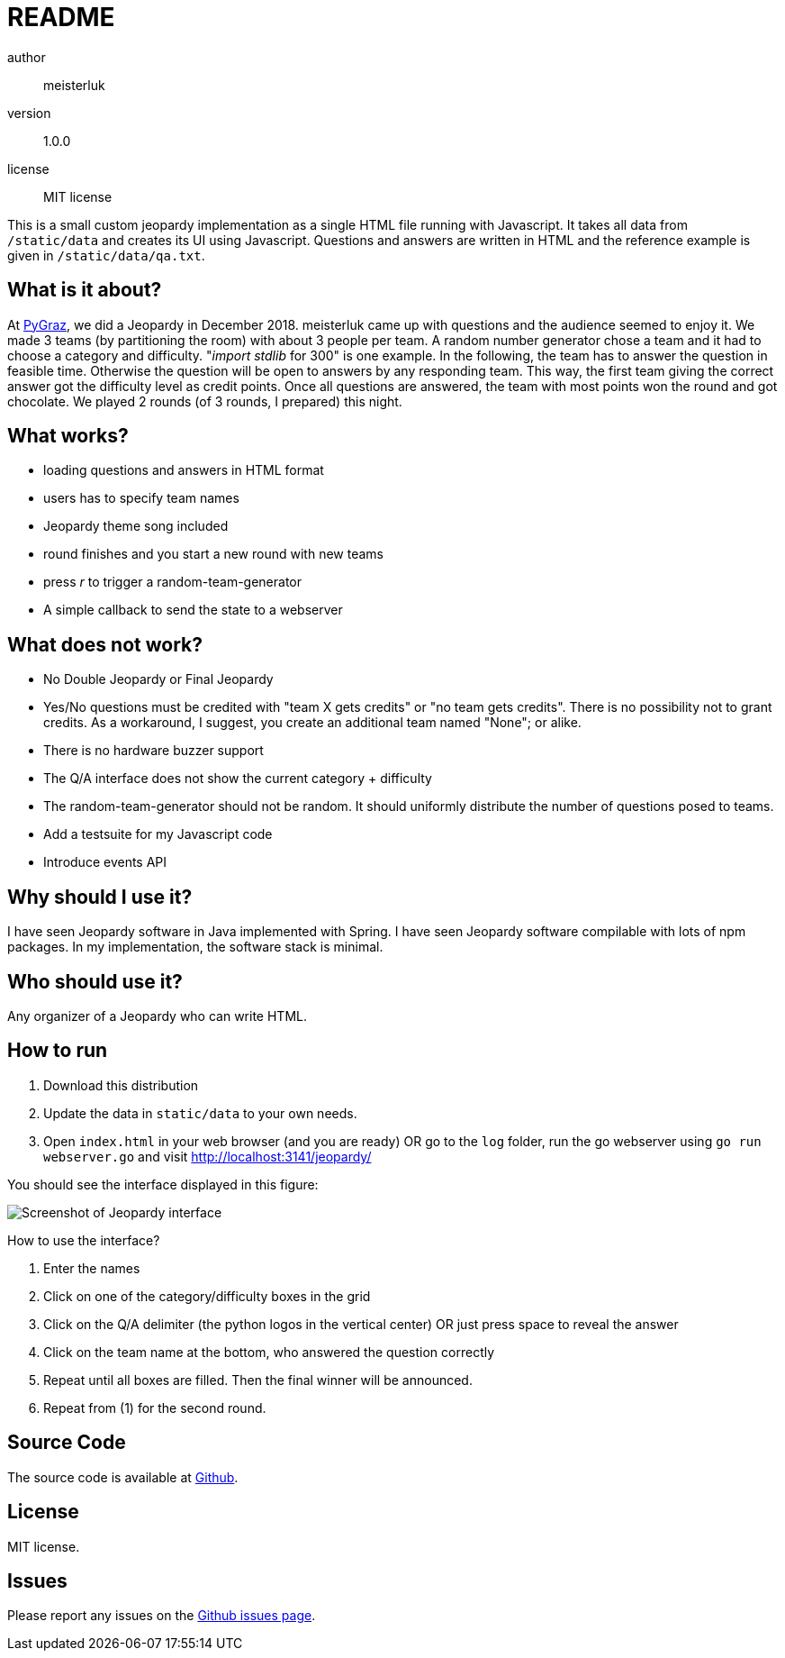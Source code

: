 README
======

author::
  meisterluk
version::
  1.0.0
license::
  MIT license

This is a small custom jeopardy implementation as a single HTML file running with Javascript.
It takes all data from `/static/data` and creates its UI using Javascript.
Questions and answers are written in HTML and the reference example is given in `/static/data/qa.txt`.

What is it about?
-----------------

At link:https://pygraz.org/[PyGraz], we did a Jeopardy in December 2018.
meisterluk came up with questions and the audience seemed to enjoy it.
We made 3 teams (by partitioning the room) with about 3 people per team.
A random number generator chose a team and it had to choose a category and difficulty.
"'import stdlib' for 300" is one example.
In the following, the team has to answer the question in feasible time.
Otherwise the question will be open to answers by any responding team.
This way, the first team giving the correct answer got the difficulty level as credit points.
Once all questions are answered, the team with most points won the round and got chocolate.
We played 2 rounds (of 3 rounds, I prepared) this night.

What works?
-----------

* loading questions and answers in HTML format
* users has to specify team names
* Jeopardy theme song included
* round finishes and you start a new round with new teams
* press 'r' to trigger a random-team-generator
* A simple callback to send the state to a webserver

What does not work?
-------------------

* No Double Jeopardy or Final Jeopardy
* Yes/No questions must be credited with "team X gets credits" or "no team gets credits". There is no possibility not to grant credits. As a workaround, I suggest, you create an additional team named "None"; or alike.
* There is no hardware buzzer support
* The Q/A interface does not show the current category + difficulty
* The random-team-generator should not be random. It should uniformly distribute the number of questions posed to teams.
* Add a testsuite for my Javascript code
* Introduce events API

Why should I use it?
--------------------

I have seen Jeopardy software in Java implemented with Spring.
I have seen Jeopardy software compilable with lots of npm packages.
In my implementation, the software stack is minimal.

Who should use it?
------------------

Any organizer of a Jeopardy who can write HTML.

How to run
----------

1. Download this distribution
2. Update the data in `static/data` to your own needs.
3. Open `index.html` in your web browser (and you are ready) OR
   go to the `log` folder, run the go webserver using `go run webserver.go` and visit link:localhost:3141[http://localhost:3141/jeopardy/]

You should see the interface displayed in this figure:

image:screenshot.png[Screenshot of Jeopardy interface]

How to use the interface?

1. Enter the names
2. Click on one of the category/difficulty boxes in the grid
3. Click on the Q/A delimiter (the python logos in the vertical center) OR just press space to reveal the answer
4. Click on the team name at the bottom, who answered the question correctly
5. Repeat until all boxes are filled. Then the final winner will be announced.
6. Repeat from (1) for the second round.

Source Code
-----------

The source code is available at link:https://github.com/meisterluk/jeopardy[Github].

License
-------

MIT license.

Issues
------

Please report any issues on the link:https://github.com/meisterluk/jeopardy/issues[Github issues page].
